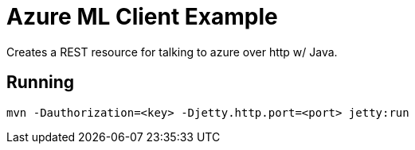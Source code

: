 = Azure ML Client Example 

Creates a REST resource for talking to azure over http w/ Java.

== Running

----
mvn -Dauthorization=<key> -Djetty.http.port=<port> jetty:run
----